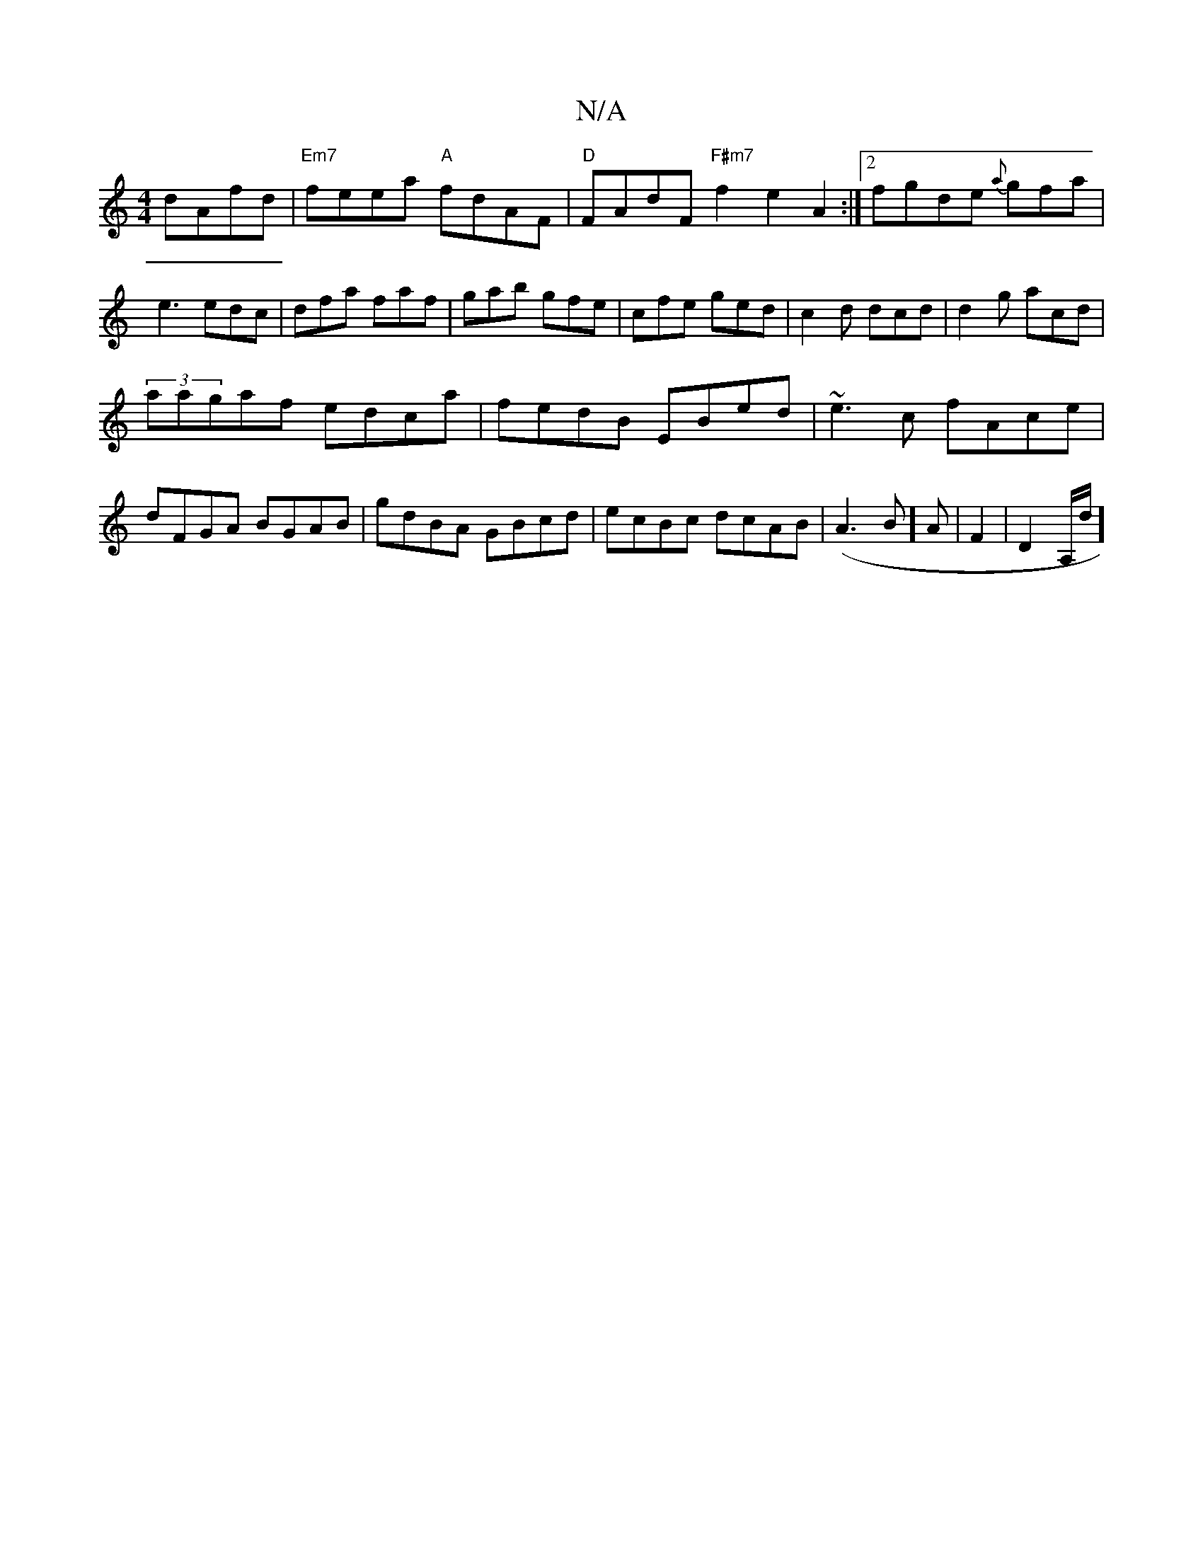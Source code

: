 X:1
T:N/A
M:4/4
R:N/A
K:Cmajor
 dAfd|"Em7"feea "A"fdAF|"D"FAdF "F#m7" f2 e2A2:|2 fgde {a}gfa|e3 edc|dfa faf|gab gfe|cfe ged|c2d dcd|d2g acd|
(3aagaf edca|fedB EBed|~e3c fAce|dFGA BGAB|gdBA GBcd|ecBc dcAB|(A3 B]A | F2-|D2A,/d/]

|: 